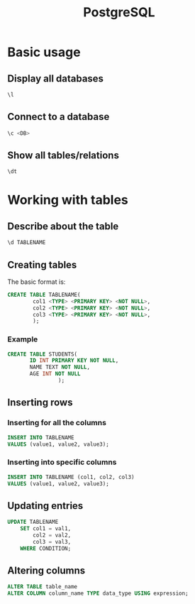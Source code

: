:PROPERTIES:
:ID:       f0e7fea9-7b20-43b1-87ec-9ea5650bc441
:END:
#+title: PostgreSQL
#+filetags: :CS:

* Basic usage
** Display all databases
#+begin_src sql
\l
#+end_src

** Connect to a database
#+begin_src sql
\c <DB>
#+end_src

** Show all tables/relations
#+begin_src sql
\dt
#+end_src

* Working with tables
** Describe about the table
#+begin_src sql
\d TABLENAME
#+end_src

** Creating tables
The basic format is:
#+begin_src sql
CREATE TABLE TABLENAME(
        col1 <TYPE> <PRIMARY KEY> <NOT NULL>,
        col2 <TYPE> <PRIMARY KEY> <NOT NULL>,
        col3 <TYPE> <PRIMARY KEY> <NOT NULL>,
        );
#+end_src

*** Example
#+begin_src sql
CREATE TABLE STUDENTS(
       ID INT PRIMARY KEY NOT NULL,
       NAME TEXT NOT NULL,
       AGE INT NOT NULL
                );
#+end_src

** Inserting rows
*** Inserting for all the columns
#+begin_src sql
INSERT INTO TABLENAME
VALUES (value1, value2, value3);
#+end_src

*** Inserting into specific columns
#+begin_src sql
INSERT INTO TABLENAME (col1, col2, col3)
VALUES (value1, value2, value3);
#+end_src

** Updating entries
#+begin_src sql
UPDATE TABLENAME
    SET col1 = val1,
        col2 = val2,
        col3 = val3,
    WHERE CONDITION;
#+end_src

** Altering columns
#+begin_src sql
ALTER TABLE table_name
ALTER COLUMN column_name TYPE data_type USING expression;
#+end_src
